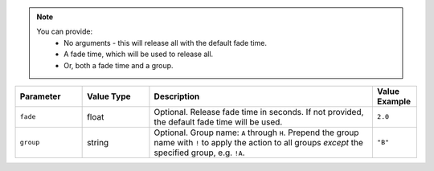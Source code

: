 .. note::
  You can provide:
    * No arguments - this will release all with the default fade time.
    * A fade time, which will be used to release all.
    * Or, both a fade time and a group.

.. list-table::
   :widths: 3 3 10 2
   :header-rows: 1

   * - Parameter
     - Value Type
     - Description
     - Value Example
   * - ``fade``
     - float
     - Optional. Release fade time in seconds. If not provided, the default fade time will be used.
     - ``2.0``
   * - ``group``
     - string
     - Optional. Group name: ``A`` through ``H``. Prepend the group name with ``!`` to apply the action to all groups *except* the specified group, e.g. ``!A``.
     - ``"B"``
